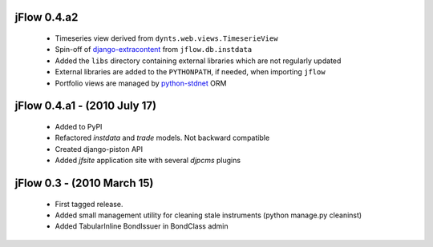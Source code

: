 
jFlow 0.4.a2
===========================
 * Timeseries view derived from ``dynts.web.views.TimeserieView``
 * Spin-off of django-extracontent__ from ``jflow.db.instdata``
 * Added the ``libs`` directory containing external libraries which are not regularly updated
 * External libraries are added to the ``PYTHONPATH``, if needed, when importing ``jflow``
 * Portfolio views are managed by python-stdnet__ ORM


jFlow 0.4.a1 - (2010 July 17)
================================
 * Added to PyPI
 * Refactored `instdata` and `trade` models. Not backward compatible
 * Created django-piston API
 * Added `jfsite` application site with several `djpcms` plugins


jFlow 0.3 -  (2010 March 15)
================================
 * First tagged release.
 * Added small management utility for cleaning stale instruments (python manage.py cleaninst)
 * Added TabularInline BondIssuer in BondClass admin


__ http://github.com/lsbardel/django-extracontent
__ http://packages.python.org/python-stdnet/